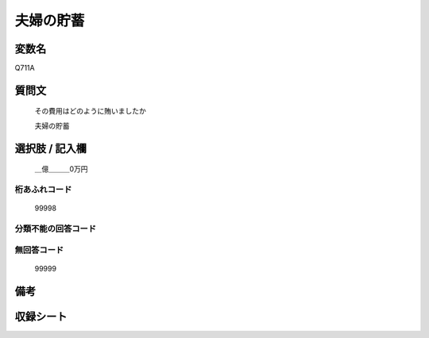 .. title:: Q711A
.. rst-cllass:: item
====================================================================================================
夫婦の貯蓄
====================================================================================================

.. rst-class:: varname
変数名
==================

Q711A

.. rst-class:: question
質問文
==================


   その費用はどのように賄いましたか


   夫婦の貯蓄



.. rst-class:: answer
選択肢 / 記入欄
======================

  ＿億＿＿＿0万円



.. rst-class:: overflow
桁あふれコード
-------------------------------
  99998


.. rst-class:: not_available
分類不能の回答コード
-------------------------------------
  


.. rst-class:: not_available
無回答コード
-------------------------------------
  99999


.. rst-class:: bikou
備考
==================



.. rst-class:: include_sheet
収録シート
=======================================
.. hlist::
   :columns: 3
   
   
   * p3_2
   
   * p4_2
   
   


.. index:: Q711A